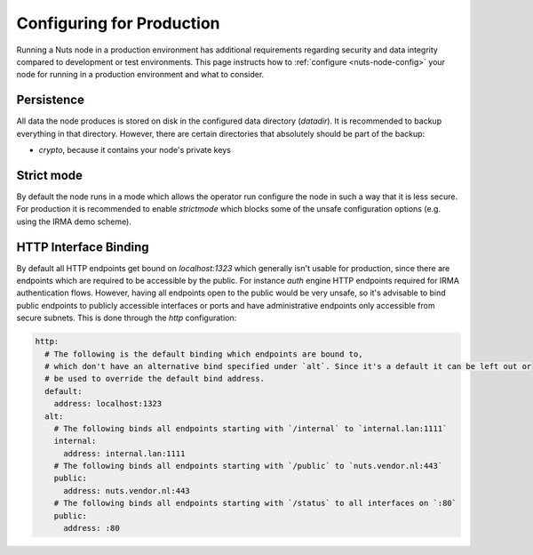 .. _prodruction-configuration:

Configuring for Production
##########################

Running a Nuts node in a production environment has additional requirements regarding security and data integrity
compared to development or test environments. This page instructs how to :ref:`configure <nuts-node-config>`
your node for running in a production environment and what to consider.

Persistence
***********

All data the node produces is stored on disk in the configured data directory (`datadir`). It is recommended to backup
everything in that directory. However, there are certain directories that absolutely should be part of the backup:

* `crypto`, because it contains your node's private keys

Strict mode
***********

By default the node runs in a mode which allows the operator run configure the node in such a way that it is less secure.
For production it is recommended to enable `strictmode` which blocks some of the unsafe configuration options
(e.g. using the IRMA demo scheme).

HTTP Interface Binding
**********************

By default all HTTP endpoints get bound on `localhost:1323` which generally isn't usable for production, since there are
endpoints which are required to be accessible by the public. For instance `auth` engine HTTP endpoints required for IRMA
authentication flows. However, having all endpoints open to the public would be very unsafe, so it's advisable to bind
public endpoints to publicly accessible interfaces or ports and have administrative endpoints only accessible from
secure subnets. This is done through the `http` configuration:

.. code-block:: yaml

    http:
      # The following is the default binding which endpoints are bound to,
      # which don't have an alternative bind specified under `alt`. Since it's a default it can be left out or
      # be used to override the default bind address.
      default:
        address: localhost:1323
      alt:
        # The following binds all endpoints starting with `/internal` to `internal.lan:1111`
        internal:
          address: internal.lan:1111
        # The following binds all endpoints starting with `/public` to `nuts.vendor.nl:443`
        public:
          address: nuts.vendor.nl:443
        # The following binds all endpoints starting with `/status` to all interfaces on `:80`
        public:
          address: :80
